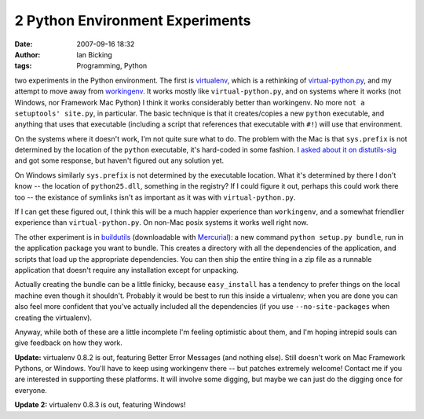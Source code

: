2 Python Environment Experiments
################################
:date: 2007-09-16 18:32
:author: Ian Bicking
:tags: Programming, Python

two experiments in the Python environment.  The first is `virtualenv <http://pypi.python.org/pypi/virtualenv>`_, which is a rethinking of `virtual-python.py <http://peak.telecommunity.com/DevCenter/EasyInstall#creating-a-virtual-python>`_, and my attempt to move away from `workingenv <http://pypi.python.org/pypi/workingenv.py>`_.  It works mostly like ``virtual-python.py``, and on systems where it works (not Windows, nor Framework Mac Python) I think it works considerably better than workingenv.  No more ``not a setuptools' site.py``, in particular. The basic technique is that it creates/copies a new ``python`` executable, and anything that uses that executable (including a script that references that executable with ``#!``) will use that environment.

On the systems where it doesn't work, I'm not quite sure what to do. The problem with the Mac is that ``sys.prefix`` is not determined by the location of the ``python`` executable, it's hard-coded in some fashion.  I `asked about it on distutils-sig <http://mail.python.org/pipermail/distutils-sig/2007-September/008265.html>`_ and got some response, but haven't figured out any solution yet.

On Windows similarly ``sys.prefix`` is not determined by the executable location.  What it's determined by there I don't know -- the location of ``python25.dll``, something in the registry?  If I could figure it out, perhaps this could work there too -- the existance of symlinks isn't as important as it was with ``virtual-python.py``.

If I can get these figured out, I think this will be a much happier experience than ``workingenv``, and a somewhat friendlier experience than ``virtual-python.py``.  On non-Mac posix systems it works well right now.

The other experiment is in `buildutils <https://www.knowledgetap.com/hg/buildutils>`_ (downloadable with `Mercurial <http://www.selenic.com/mercurial/wiki />`_): a new command ``python setup.py bundle``, run in the application package you want to bundle.  This creates a directory with all the dependencies of the application, and scripts that load up the appropriate dependencies. You can then ship the entire thing in a zip file as a runnable application that doesn't require any installation except for unpacking.

Actually creating the bundle can be a little finicky, because ``easy_install`` has a tendency to prefer things on the local machine even though it shouldn't.  Probably it would be best to run this inside a virtualenv; when you are done you can also feel more confident that you've actually included all the dependencies (if you use ``--no-site-packages`` when creating the virtualenv).

Anyway, while both of these are a little incomplete I'm feeling optimistic about them, and I'm hoping intrepid souls can give feedback on how they work.

**Update:** virtualenv 0.8.2 is out, featuring Better Error Messages (and nothing else).  Still doesn't work on Mac Framework Pythons, or Windows.  You'll have to keep using workingenv there -- but patches extremely welcome!  Contact me if you are interested in supporting these platforms.  It will involve some digging, but maybe we can just do the digging once for everyone.

**Update 2:** virtualenv 0.8.3 is out, featuring Windows!
